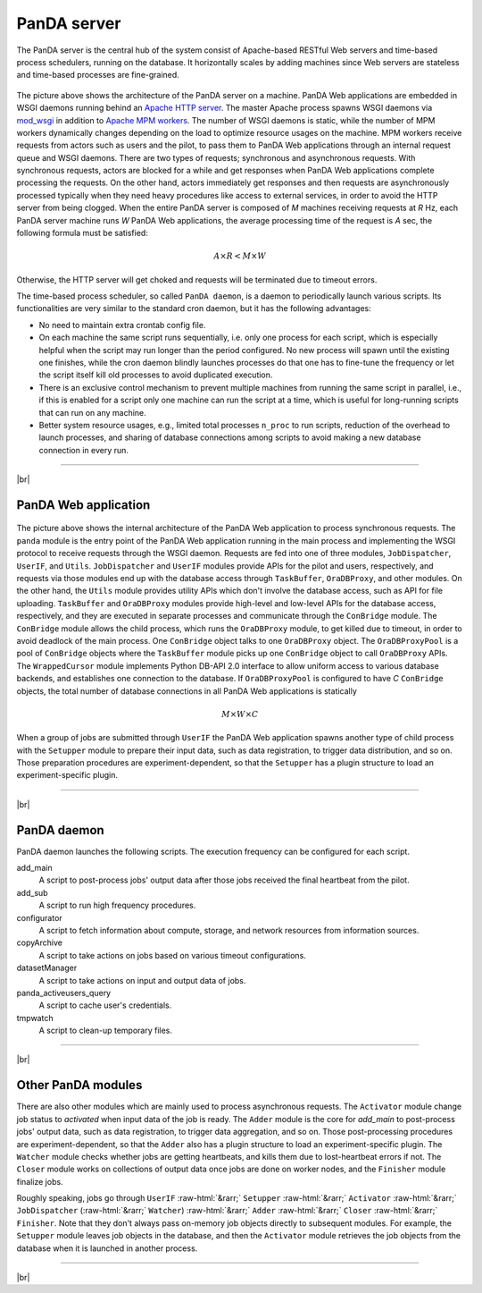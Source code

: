 =================
PanDA server
=================

The PanDA server is the central hub of the system consist of Apache-based RESTful Web servers
and time-based process schedulers, running on the database. It horizontally scales
by adding machines since Web servers are stateless and time-based processes are
fine-grained.

.. figure:: images/server_overview.png

The picture above shows the architecture of the PanDA server on a machine. PanDA Web applications are embedded in
WSGI daemons running behind an `Apache HTTP server <http://httpd.apache.org/>`_.
The master Apache process spawns WSGI
daemons via `mod_wsgi <https://modwsgi.readthedocs.io/en/master/>`_ in addition to
`Apache MPM workers <https://httpd.apache.org/docs/current/en/mod/worker.html>`_.
The number of WSGI daemons is static, while the number of MPM workers dynamically changes depending
on the load to optimize resource usages on the machine.
MPM workers receive requests from actors such as users and the pilot, to pass them
to PanDA Web applications through an internal request queue and WSGI daemons.
There are two types of requests; synchronous and asynchronous requests.
With synchronous requests, actors are blocked for a while and get responses when PanDA Web applications
complete processing the requests.
On the other hand, actors immediately get responses and then requests are
asynchronously processed typically when they need heavy procedures like access to external services,
in order to avoid the HTTP server from being clogged.
When the entire PanDA server is composed of `M` machines receiving requests
at `R` Hz, each PanDA server machine runs `W` PanDA Web applications, the average processing time of
the request is `A` sec, the following formula must be satisfied:

.. math::

 A \times R < M \times W

Otherwise, the HTTP server will get choked and requests will be terminated due to timeout errors.

The time-based process scheduler, so called ``PanDA daemon``, is a daemon to periodically launch various scripts.
Its functionalities are very similar to the standard cron daemon, but it has the following advantages:

* No need to maintain extra crontab config file.

* On each machine the same script runs sequentially, i.e. only one process for each script,
  which is especially helpful when the script may run longer than the period configured.
  No new process will spawn until the existing one finishes, while the cron daemon blindly launches processes
  do that one has to fine-tune the frequency or let the script itself kill old processes to avoid duplicated execution.

* There is an exclusive control mechanism to prevent multiple machines from running the same script in parallel,
  i.e., if this is enabled for a script only one machine can run the script at a time, which is
  useful for long-running scripts that can run on any machine.

* Better system resource usages, e.g., limited total processes ``n_proc`` to run scripts,
  reduction of the overhead to launch processes, and sharing of database connections among
  scripts to avoid making a new database connection in every run.

------------

|br|

PanDA Web application
----------------------

.. figure:: images/server_sync.png

The picture above shows the internal architecture of the PanDA Web application to process
synchronous requests. The ``panda`` module is the entry point of the PanDA Web application running in the
main process and implementing
the WSGI protocol to receive requests through the WSGI daemon.
Requests are fed into one of three modules, ``JobDispatcher``, ``UserIF``, and ``Utils``.
``JobDispatcher`` and ``UserIF`` modules provide APIs for the pilot and users, respectively, and
requests via those modules end up with the database access through ``TaskBuffer``, ``OraDBProxy``, and other
modules. On the other hand, the ``Utils`` module
provides utility APIs which don't involve the database access, such as API for file uploading.
``TaskBuffer`` and ``OraDBProxy`` modules provide high-level and low-level APIs for the database access,
respectively, and they are executed in separate processes and communicate through the ``ConBridge``
module. The ``ConBridge`` module allows the child process, which runs the ``OraDBProxy`` module, to get
killed due to timeout, in order to avoid deadlock of the main process. One ``ConBridge`` object talks to
one ``OraDBProxy`` object.
The ``OraDBProxyPool`` is a pool of ``ConBridge`` objects where the ``TaskBuffer`` module picks up one
``ConBridge`` object to call ``OraDBProxy`` APIs.
The ``WrappedCursor`` module implements Python DB-API 2.0 interface to allow uniform access to various
database backends, and establishes one connection to the database. If ``OraDBProxyPool`` is configured
to have `C` ``ConBridge`` objects, the total number of database connections in all PanDA Web applications
is statically

.. math::

 M \times W \times C

When a group of jobs are submitted through ``UserIF`` the PanDA Web application spawns another type of child process
with the ``Setupper`` module to prepare their input data, such as data registration, to trigger data distribution,
and so on. Those preparation procedures are experiment-dependent, so that the ``Setupper`` has a plugin structure
to load an experiment-specific plugin.

------------------

|br|

PanDA daemon
--------------------------------------------

PanDA daemon launches the following scripts.
The execution frequency can be configured for each script.

add_main
   A script to post-process jobs' output data after those jobs received the final heartbeat from the pilot.

add_sub
   A script to run high frequency procedures.

configurator
   A script to fetch information about compute, storage, and network resources from information sources.

copyArchive
   A script to take actions on jobs based on various timeout configurations.

datasetManager
   A script to take actions on input and output data of jobs.

panda_activeusers_query
   A script to cache user's credentials.

tmpwatch
   A script to clean-up temporary files.

---------------

|br|

Other PanDA modules
-----------------------
There are also other modules which are mainly used to process asynchronous requests.
The ``Activator`` module change job status to `activated` when input data of the job is ready.
The ``Adder`` module is the core for `add_main` to post-process jobs' output data,
such as data registration, to trigger data aggregation, and so on.
Those post-processing procedures are experiment-dependent, so that the ``Adder`` also
has a plugin structure to load an experiment-specific plugin.
The ``Watcher`` module checks whether jobs are getting heartbeats, and kills them due to lost-heartbeat errors
if not.
The ``Closer`` module works on collections of output data once jobs are done on worker nodes,
and the ``Finisher`` module finalize jobs.

Roughly speaking, jobs go through ``UserIF`` :raw-html:`&rarr;` ``Setupper`` :raw-html:`&rarr;`
``Activator`` :raw-html:`&rarr;` ``JobDispatcher`` (:raw-html:`&rarr;` ``Watcher``) :raw-html:`&rarr;`
``Adder`` :raw-html:`&rarr;` ``Closer`` :raw-html:`&rarr;` ``Finisher``.
Note that they don't always pass on-memory job objects directly to subsequent modules.
For example, the ``Setupper`` module leaves job objects in the database, and then
the ``Activator`` module retrieves the job objects from the database when it is launched in another process.

-----

|br|